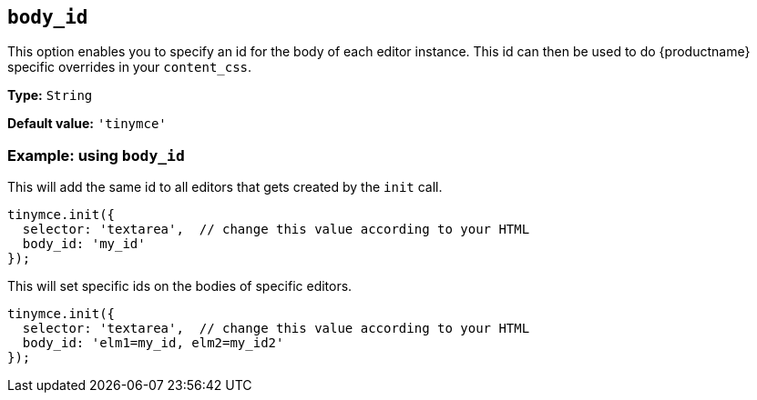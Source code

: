 [[body_id]]
== `+body_id+`

This option enables you to specify an id for the body of each editor instance. This id can then be used to do {productname} specific overrides in your `+content_css+`.

*Type:* `+String+`

*Default value:* `+'tinymce'+`

=== Example: using `+body_id+`

This will add the same id to all editors that gets created by the `+init+` call.

[source,js]
----
tinymce.init({
  selector: 'textarea',  // change this value according to your HTML
  body_id: 'my_id'
});
----

This will set specific ids on the bodies of specific editors.

[source,js]
----
tinymce.init({
  selector: 'textarea',  // change this value according to your HTML
  body_id: 'elm1=my_id, elm2=my_id2'
});
----
